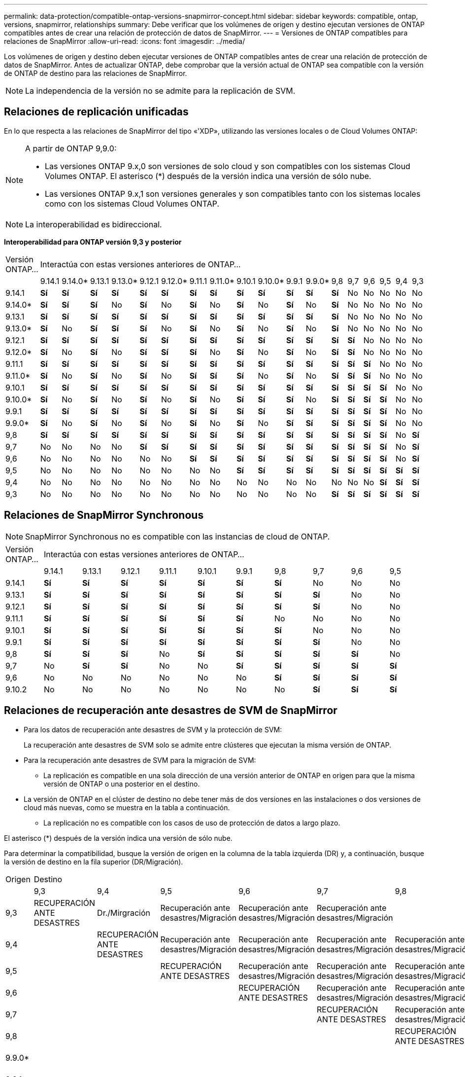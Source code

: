 ---
permalink: data-protection/compatible-ontap-versions-snapmirror-concept.html 
sidebar: sidebar 
keywords: compatible, ontap, versions, snapmirror, relationships 
summary: Debe verificar que los volúmenes de origen y destino ejecutan versiones de ONTAP compatibles antes de crear una relación de protección de datos de SnapMirror. 
---
= Versiones de ONTAP compatibles para relaciones de SnapMirror
:allow-uri-read: 
:icons: font
:imagesdir: ../media/


[role="lead"]
Los volúmenes de origen y destino deben ejecutar versiones de ONTAP compatibles antes de crear una relación de protección de datos de SnapMirror. Antes de actualizar ONTAP, debe comprobar que la versión actual de ONTAP sea compatible con la versión de ONTAP de destino para las relaciones de SnapMirror.


NOTE: La independencia de la versión no se admite para la replicación de SVM.



== Relaciones de replicación unificadas

En lo que respecta a las relaciones de SnapMirror del tipo «'XDP», utilizando las versiones locales o de Cloud Volumes ONTAP:

[NOTE]
====
A partir de ONTAP 9,9.0:

* Las versiones ONTAP 9.x,0 son versiones de solo cloud y son compatibles con los sistemas Cloud Volumes ONTAP. El asterisco (*) después de la versión indica una versión de sólo nube.
* Las versiones ONTAP 9.x,1 son versiones generales y son compatibles tanto con los sistemas locales como con los sistemas Cloud Volumes ONTAP.


====

NOTE: La interoperabilidad es bidireccional.

*Interoperabilidad para ONTAP versión 9,3 y posterior*

|===


| Versión ONTAP… 18+| Interactúa con estas versiones anteriores de ONTAP… 


|  | 9.14.1 | 9.14.0* | 9.13.1 | 9.13.0* | 9.12.1 | 9.12.0* | 9.11.1 | 9.11.0* | 9.10.1 | 9.10.0* | 9.9.1 | 9.9.0* | 9,8 | 9,7 | 9,6 | 9,5 | 9,4 | 9,3 


| 9.14.1 | *Sí* | *Sí* | *Sí* | *Sí* | *Sí* | *Sí* | *Sí* | *Sí* | *Sí* | *Sí* | *Sí* | *Sí* | *Sí* | No | No | No | No | No 


| 9.14.0* | *Sí* | *Sí* | *Sí* | No | *Sí* | No | *Sí* | No | *Sí* | No | *Sí* | No | *Sí* | No | No | No | No | No 


| 9.13.1 | *Sí* | *Sí* | *Sí* | *Sí* | *Sí* | *Sí* | *Sí* | *Sí* | *Sí* | *Sí* | *Sí* | *Sí* | *Sí* | No | No | No | No | No 


| 9.13.0* | *Sí* | No | *Sí* | *Sí* | *Sí* | No | *Sí* | No | *Sí* | No | *Sí* | No | *Sí* | No | No | No | No | No 


| 9.12.1 | *Sí* | *Sí* | *Sí* | *Sí* | *Sí* | *Sí* | *Sí* | *Sí* | *Sí* | *Sí* | *Sí* | *Sí* | *Sí* | *Sí* | No | No | No | No 


| 9.12.0* | *Sí* | No | *Sí* | No | *Sí* | *Sí* | *Sí* | No | *Sí* | No | *Sí* | No | *Sí* | *Sí* | No | No | No | No 


| 9.11.1 | *Sí* | *Sí* | *Sí* | *Sí* | *Sí* | *Sí* | *Sí* | *Sí* | *Sí* | *Sí* | *Sí* | *Sí* | *Sí* | *Sí* | *Sí* | No | No | No 


| 9.11.0* | *Sí* | No | *Sí* | No | *Sí* | No | *Sí* | *Sí* | *Sí* | No | *Sí* | No | *Sí* | *Sí* | *Sí* | No | No | No 


| 9.10.1 | *Sí* | *Sí* | *Sí* | *Sí* | *Sí* | *Sí* | *Sí* | *Sí* | *Sí* | *Sí* | *Sí* | *Sí* | *Sí* | *Sí* | *Sí* | *Sí* | No | No 


| 9.10.0* | *Sí* | No | *Sí* | No | *Sí* | No | *Sí* | No | *Sí* | *Sí* | *Sí* | No | *Sí* | *Sí* | *Sí* | *Sí* | No | No 


| 9.9.1 | *Sí* | *Sí* | *Sí* | *Sí* | *Sí* | *Sí* | *Sí* | *Sí* | *Sí* | *Sí* | *Sí* | *Sí* | *Sí* | *Sí* | *Sí* | *Sí* | No | No 


| 9.9.0* | *Sí* | No | *Sí* | No | *Sí* | No | *Sí* | No | *Sí* | No | *Sí* | *Sí* | *Sí* | *Sí* | *Sí* | *Sí* | No | No 


| 9,8 | *Sí* | *Sí* | *Sí* | *Sí* | *Sí* | *Sí* | *Sí* | *Sí* | *Sí* | *Sí* | *Sí* | *Sí* | *Sí* | *Sí* | *Sí* | *Sí* | No | *Sí* 


| 9,7 | No | No | No | No | *Sí* | *Sí* | *Sí* | *Sí* | *Sí* | *Sí* | *Sí* | *Sí* | *Sí* | *Sí* | *Sí* | *Sí* | No | *Sí* 


| 9,6 | No | No | No | No | No | No | *Sí* | *Sí* | *Sí* | *Sí* | *Sí* | *Sí* | *Sí* | *Sí* | *Sí* | *Sí* | No | *Sí* 


| 9,5 | No | No | No | No | No | No | No | No | *Sí* | *Sí* | *Sí* | *Sí* | *Sí* | *Sí* | *Sí* | *Sí* | *Sí* | *Sí* 


| 9,4 | No | No | No | No | No | No | No | No | No | No | No | No | No | No | No | *Sí* | *Sí* | *Sí* 


| 9,3 | No | No | No | No | No | No | No | No | No | No | No | No | *Sí* | *Sí* | *Sí* | *Sí* | *Sí* | *Sí* 
|===


== Relaciones de SnapMirror Synchronous

[NOTE]
====
SnapMirror Synchronous no es compatible con las instancias de cloud de ONTAP.

====
|===


| Versión ONTAP… 10+| Interactúa con estas versiones anteriores de ONTAP… 


|  | 9.14.1 | 9.13.1 | 9.12.1 | 9.11.1 | 9.10.1 | 9.9.1 | 9,8 | 9,7 | 9,6 | 9,5 


| 9.14.1 | *Sí* | *Sí* | *Sí* | *Sí* | *Sí* | *Sí* | *Sí* | No | No | No 


| 9.13.1 | *Sí* | *Sí* | *Sí* | *Sí* | *Sí* | *Sí* | *Sí* | *Sí* | No | No 


| 9.12.1 | *Sí* | *Sí* | *Sí* | *Sí* | *Sí* | *Sí* | *Sí* | *Sí* | No | No 


| 9.11.1 | *Sí* | *Sí* | *Sí* | *Sí* | *Sí* | *Sí* | No | No | No | No 


| 9.10.1 | *Sí* | *Sí* | *Sí* | *Sí* | *Sí* | *Sí* | *Sí* | No | No | No 


| 9.9.1 | *Sí* | *Sí* | *Sí* | *Sí* | *Sí* | *Sí* | *Sí* | *Sí* | No | No 


| 9,8 | *Sí* | *Sí* | *Sí* | No | *Sí* | *Sí* | *Sí* | *Sí* | *Sí* | No 


| 9,7 | No | *Sí* | *Sí* | No | No | *Sí* | *Sí* | *Sí* | *Sí* | *Sí* 


| 9,6 | No | No | No | No | No | No | *Sí* | *Sí* | *Sí* | *Sí* 


| 9.10.2 | No | No | No | No | No | No | No | *Sí* | *Sí* | *Sí* 
|===


== Relaciones de recuperación ante desastres de SVM de SnapMirror

* Para los datos de recuperación ante desastres de SVM y la protección de SVM:
+
La recuperación ante desastres de SVM solo se admite entre clústeres que ejecutan la misma versión de ONTAP.

* Para la recuperación ante desastres de SVM para la migración de SVM:
+
** La replicación es compatible en una sola dirección de una versión anterior de ONTAP en origen para que la misma versión de ONTAP o una posterior en el destino.


* La versión de ONTAP en el clúster de destino no debe tener más de dos versiones en las instalaciones o dos versiones de cloud más nuevas, como se muestra en la tabla a continuación.
+
** La replicación no es compatible con los casos de uso de protección de datos a largo plazo.




El asterisco (*) después de la versión indica una versión de sólo nube.

Para determinar la compatibilidad, busque la versión de origen en la columna de la tabla izquierda (DR) y, a continuación, busque la versión de destino en la fila superior (DR/Migración).

|===


| Origen 18+| Destino 


|  | 9,3 | 9,4 | 9,5 | 9,6 | 9,7 | 9,8 | 9.9.0* | 9.9.1 | 9.10.0* | 9.10.1 | 9.11.0* | 9.11.1 | 9.12.0* | 9.12.1 | 9.13.0* | 9.13.1 | 9.14.0* | 9.14.1 


| 9,3 | RECUPERACIÓN ANTE DESASTRES | Dr./Mirgración | Recuperación ante desastres/Migración | Recuperación ante desastres/Migración | Recuperación ante desastres/Migración |  |  |  |  |  |  |  |  |  |  |  |  |  


| 9,4 |  | RECUPERACIÓN ANTE DESASTRES | Recuperación ante desastres/Migración | Recuperación ante desastres/Migración | Recuperación ante desastres/Migración | Recuperación ante desastres/Migración |  |  |  |  |  |  |  |  |  |  |  |  


| 9,5 |  |  | RECUPERACIÓN ANTE DESASTRES | Recuperación ante desastres/Migración | Recuperación ante desastres/Migración | Recuperación ante desastres/Migración | Recuperación ante desastres/Migración |  |  |  |  |  |  |  |  |  |  |  


| 9,6 |  |  |  | RECUPERACIÓN ANTE DESASTRES | Recuperación ante desastres/Migración | Recuperación ante desastres/Migración | Recuperación ante desastres/Migración | Recuperación ante desastres/Migración |  |  |  |  |  |  |  |  |  |  


| 9,7 |  |  |  |  | RECUPERACIÓN ANTE DESASTRES | Recuperación ante desastres/Migración | Recuperación ante desastres/Migración | Recuperación ante desastres/Migración | Recuperación ante desastres/Migración |  |  |  |  |  |  |  |  |  


| 9,8 |  |  |  |  |  | RECUPERACIÓN ANTE DESASTRES | Recuperación ante desastres/Migración | Recuperación ante desastres/Migración | Recuperación ante desastres/Migración | Recuperación ante desastres/Migración |  |  |  |  |  |  |  |  


| 9.9.0* |  |  |  |  |  |  | RECUPERACIÓN ANTE DESASTRES | Recuperación ante desastres/Migración | Recuperación ante desastres/Migración | Recuperación ante desastres/Migración | Recuperación ante desastres/Migración |  |  |  |  |  |  |  


| 9.9.1 |  |  |  |  |  |  |  | RECUPERACIÓN ANTE DESASTRES | Recuperación ante desastres/Migración | Recuperación ante desastres/Migración | Recuperación ante desastres/Migración | Recuperación ante desastres/Migración |  |  |  |  |  |  


| 9.10.0* |  |  |  |  |  |  |  |  | RECUPERACIÓN ANTE DESASTRES | Recuperación ante desastres/Migración | Recuperación ante desastres/Migración | Recuperación ante desastres/Migración | Recuperación ante desastres/Migración |  |  |  |  |  


| 9.10.1 |  |  |  |  |  |  |  |  |  | RECUPERACIÓN ANTE DESASTRES | Recuperación ante desastres/Migración | Recuperación ante desastres/Migración | Recuperación ante desastres/Migración | Recuperación ante desastres/Migración |  |  |  |  


| 9.11.0* |  |  |  |  |  |  |  |  |  |  | RECUPERACIÓN ANTE DESASTRES | Recuperación ante desastres/Migración | Recuperación ante desastres/Migración | Recuperación ante desastres/Migración | Recuperación ante desastres/Migración |  |  |  


| 9.11.1 |  |  |  |  |  |  |  |  |  |  |  | RECUPERACIÓN ANTE DESASTRES | Recuperación ante desastres/Migración | Recuperación ante desastres/Migración | Recuperación ante desastres/Migración | Recuperación ante desastres/Migración |  |  


| 9.12.0* |  |  |  |  |  |  |  |  |  |  |  |  | RECUPERACIÓN ANTE DESASTRES | Recuperación ante desastres/Migración | Recuperación ante desastres/Migración | Recuperación ante desastres/Migración | Recuperación ante desastres/Migración |  


| 9.12.1 |  |  |  |  |  |  |  |  |  |  |  |  |  | RECUPERACIÓN ANTE DESASTRES | Recuperación ante desastres/Migración | Recuperación ante desastres/Migración | Recuperación ante desastres/Migración | Recuperación ante desastres/Migración 


| 9.13.0* |  |  |  |  |  |  |  |  |  |  |  |  |  |  | RECUPERACIÓN ANTE DESASTRES | Recuperación ante desastres/Migración | Recuperación ante desastres/Migración | Recuperación ante desastres/Migración 


| 9.13.1 |  |  |  |  |  |  |  |  |  |  |  |  |  |  |  | RECUPERACIÓN ANTE DESASTRES | Recuperación ante desastres/Migración | Recuperación ante desastres/Migración 


| 9.14.0* |  |  |  |  |  |  |  |  |  |  |  |  |  |  |  |  | RECUPERACIÓN ANTE DESASTRES | Recuperación ante desastres/Migración 


| 9.14.1 |  |  |  |  |  |  |  |  |  |  |  |  |  |  |  |  |  | RECUPERACIÓN ANTE DESASTRES 
|===


== Relaciones de recuperación ante desastres de SnapMirror

Para relaciones de SnapMirror del tipo «DP» y del tipo de política «duplicación asíncrona»:

[NOTE]
====
Los reflejos de tipo DP no se pueden inicializar comenzando con ONTAP 9.11.1 y están completamente obsoletos en ONTAP 9.12.1. Para obtener más información, consulte link:https://mysupport.netapp.com/info/communications/ECMLP2880221.html["Amortización de las relaciones de SnapMirror para la protección de datos"^].

====
[NOTE]
====
En la siguiente tabla, la columna de la izquierda indica la versión de ONTAP en el volumen de origen y la fila superior indica las versiones de ONTAP que se pueden tener en el volumen de destino.

====
|===


| Origen 12+| Destino 


|  | 9.11.1 | 9.10.1 | 9.9.1 | 9,8 | 9,7 | 9,6 | 9,5 | 9,4 | 9,3 | 9,2 | 9,1 | 9 


| 9.11.1 | Sí | No | No | No | No | No | No | No | No | No | No | No 


| 9.10.1 | Sí | Sí | No | No | No | No | No | No | No | No | No | No 


| 9.9.1 | Sí | Sí | Sí | No | No | No | No | No | No | No | No | No 


| 9,8 | No | Sí | Sí | Sí | No | No | No | No | No | No | No | No 


| 9,7 | No | No | Sí | Sí | Sí | No | No | No | No | No | No | No 


| 9,6 | No | No | No | Sí | Sí | Sí | No | No | No | No | No | No 


| 9,5 | No | No | No | No | Sí | Sí | Sí | No | No | No | No | No 


| 9,4 | No | No | No | No | No | Sí | Sí | Sí | No | No | No | No 


| 9,3 | No | No | No | No | No | No | Sí | Sí | Sí | No | No | No 


| 9,2 | No | No | No | No | No | No | No | Sí | Sí | Sí | No | No 


| 9,1 | No | No | No | No | No | No | No | No | Sí | Sí | Sí | No 


| 9 | No | No | No | No | No | No | No | No | No | Sí | Sí | Sí 
|===
[NOTE]
====
La interoperabilidad no es bidireccional.

====